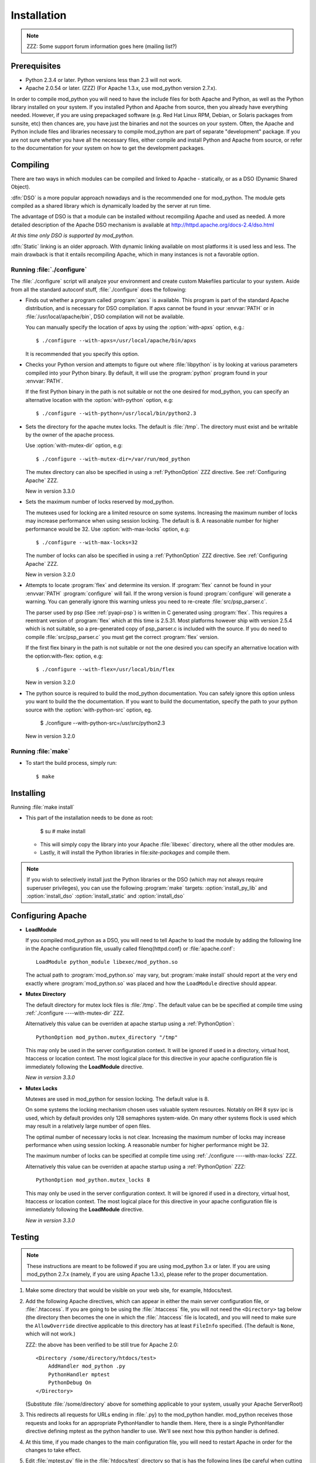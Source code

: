 .. _installation:

************
Installation
************

.. note::

  ZZZ: Some support forum information goes here (mailing list?)


.. _inst-prerequisites:

Prerequisites
=============

* Python 2.3.4 or later. Python versions less than 2.3 will not work.
* Apache 2.0.54 or later. (ZZZ) (For Apache 1.3.x, use mod_python version 2.7.x).

In order to compile mod_python you will need to have the include files
for both Apache and Python, as well as the Python library installed on
your system.  If you installed Python and Apache from source, then you
already have everything needed. However, if you are using prepackaged
software (e.g. Red Hat Linux RPM, Debian, or Solaris packages from
sunsite, etc) then chances are, you have just the binaries and not the
sources on your system. Often, the Apache and Python include files and
libraries necessary to compile mod_python are part of separate
"development" package. If you are not sure whether you have all the
necessary files, either compile and install Python and Apache from
source, or refer to the documentation for your system on how to get
the development packages.


.. _inst-compiling:

Compiling
=========

There are two ways in which modules can be compiled and linked to
Apache - statically, or as a DSO (Dynamic Shared Object).

:dfn:`DSO` is a more popular approach nowadays and is the recommended
one for mod_python. The module gets compiled as a shared library which
is dynamically loaded by the server at run time.

The advantage of DSO is that a module can be installed without
recompiling Apache and used as needed.  A more detailed description of
the Apache DSO mechanism is available at `<http://httpd.apache.org/docs-2.4/dso.html>`_

*At this time only DSO is supported by mod_python.*

:dfn:`Static` linking is an older approach. With dynamic linking
available on most platforms it is used less and less. The main
drawback is that it entails recompiling Apache, which in many
instances is not a favorable option.


.. _inst-configure:

Running :file:`./configure`
---------------------------

The :file:`./configure` script will analyze your environment and
create custom Makefiles particular to your system. Aside from all the
standard autoconf stuff, :file:`./configure` does the following:

.. index::
   single: apxs
   pair: ./configure; --with-apxs

* Finds out whether a program called :program:`apxs` is available. This
  program is part of the standard Apache distribution, and is necessary
  for DSO compilation. If apxs cannot be found in your :envvar:`PATH` or in
  :file:`/usr/local/apache/bin`, DSO compilation will not be available.

  You can manually specify the location of apxs by using the
  :option:`with-apxs` option, e.g.::

     $ ./configure --with-apxs=/usr/local/apache/bin/apxs        

  It is recommended that you specify this option.

.. index::
   single: libpython.a
   pair: ./configure; --with-python

* Checks your Python version and attempts to figure out where
  :file:`libpython` is by looking at various parameters compiled into
  your Python binary. By default, it will use the :program:`python`
  program found in your :envvar:`PATH`.

  If the first Python binary in the path is not suitable or not the one
  desired for mod_python, you can specify an alternative location with the
  :option:`with-python` option, e.g::

     $ ./configure --with-python=/usr/local/bin/python2.3

.. index::
   pair: ./configure; --with-mutex-dir

* Sets the directory for the apache mutex locks. The default is
  :file:`/tmp`. The directory must exist and be writable by the
  owner of the apache process.

  Use :option:`with-mutex-dir` option, e.g::

     $ ./configure --with-mutex-dir=/var/run/mod_python

  The mutex directory can also be specified in using a 
  :ref:`PythonOption` ZZZ directive. 
  See :ref:`Configuring Apache` ZZZ.

  New in version 3.3.0

.. index::
   pair: ./configure; --with-max-locks

* Sets the maximum number of locks reserved by mod_python.

  The mutexes used for locking are a limited resource on some
  systems. Increasing the maximum number of locks may increase performance
  when using session locking.  The default is 8. A reasonable number for 
  higher performance would be 32.
  Use :option:`with-max-locks` option, e.g::

     $ ./configure --with-max-locks=32

  The number of locks can also be specified in using a 
  :ref:`PythonOption` ZZZ  directive. 
  See :ref:`Configuring Apache` ZZZ.

  New in version 3.2.0

.. index::
   single: flex
   pair: ./configure; --with-flex

* Attempts to locate :program:`flex` and determine its version. 
  If :program:`flex` cannot be found in your :envvar:`PATH` :program:`configure`
  will fail.  If the wrong version is found :program:`configure` will generate a warning.
  You can generally ignore this warning unless you need to re-create
  :file:`src/psp_parser.c`.
 
  The parser used by psp (See :ref:`pyapi-psp`) is written in C generated using 
  :program:`flex`. This requires a reentrant version of :program:`flex` which
  at this time is 2.5.31. Most platforms however ship with version 2.5.4
  which is not suitable, so a pre-generated copy of psp_parser.c is included
  with the source. If you do need to compile :file:`src/psp_parser.c` you 
  must get the correct :program:`flex` version.
 
  If the first flex binary in the path is not suitable or not the one desired
  you can specify an alternative location with the option:with-flex:
  option, e.g::
 
     $ ./configure --with-flex=/usr/local/bin/flex

  New in version 3.2.0

.. index::
   pair: ./configure; --with-python-src

* The python source is required to build the mod_python documentation.
  You can safely ignore this option unless you want to build the the
  documentation. If you want to build the documentation, specify the path
  to your python source with the :option:`with-python-src` option, eg.

     $ ./configure --with-python-src=/usr/src/python2.3

  New in version 3.2.0

.. _inst-make:

Running :file:`make`
--------------------

.. index::
   single: make

* To start the build process, simply run::

     $ make

.. _inst-installing:

Installing
==========

.. _inst-makeinstall

.. index::
   paris: make; install

Running :file:`make install`

* This part of the installation needs to be done as root:

      $ su
      # make install

  * This will simply copy the library into your Apache
    :file:`libexec` directory, where all the other modules are.

  * Lastly, it will install the Python libraries in
    file:`site-packages` and compile them.

.. index::
   pair: make targets; install_py_lib
   pair: make targets; install_dso

.. note::

  If you wish to selectively install just the Python libraries
  or the DSO (which may not always require superuser
  privileges), you can use the following :program:`make` targets:
  :option:`install_py_lib` and :option:`install_dso`
  :option:`install_static` and :option:`install_dso`

.. _inst-apacheconfig:

Configuring Apache
==================

.. index::
   pair: LoadModule; apache configuration
   single: mod_python.so

* **LoadModule**

  If you compiled mod_python as a DSO, you will need to tell Apache to
  load the module by adding the following line in the Apache
  configuration file, usually called \filenq{httpd.conf} or
  :file:`apache.conf`::

     LoadModule python_module libexec/mod_python.so

  The actual path to :program:`mod_python.so` may vary, but :program:`make install`
  should report at the very end exactly where :program:`mod_python.so`
  was placed and how the ``LoadModule`` directive should appear.

.. index::
   pair: mutex directory; apache configuration

* **Mutex Directory**

  The default directory for mutex lock files is :file:`/tmp`. The
  default value can be be specified at compile time using
  :ref:`./configure ----with-mutex-dir` ZZZ.

  Alternatively this value can be overriden at apache startup using 
  a :ref:`PythonOption`::

     PythonOption mod_python.mutex_directory "/tmp"

  This may only be used in the server configuration context.
  It will be ignored if used in a directory, virtual host,
  htaccess or location context. The most logical place for this 
  directive in your apache configuration file is immediately
  following the **LoadModule** directive.

  *New in version 3.3.0*

.. index::
   pair: apache configuration; mutex locks

* **Mutex Locks**
  
  Mutexes are used in mod_python for session locking. The default
  value is 8.

  On some systems the locking mechanism chosen uses valuable
  system resources. Notably on RH 8 sysv ipc is used, which 
  by default provides only 128 semaphores system-wide.
  On many other systems flock is used which may result in a relatively
  large number of open files.

  The optimal number of necessary locks is not clear. 
  Increasing the maximum number of locks may increase performance
  when using session locking.  A reasonable number for 
  higher performance might be 32.

  The maximum number of locks can be specified at compile time
  using :ref:`./configure ----with-max-locks` ZZZ.

  Alternatively this value can be overriden at apache startup using 
  a :ref:`PythonOption` ZZZ::

     PythonOption mod_python.mutex_locks 8 

  This may only be used in the server configuration context.  It will
  be ignored if used in a directory, virtual host, htaccess or
  location context. The most logical place for this directive in your
  apache configuration file is immediately following the
  **LoadModule** directive.

  *New in version 3.3.0*

.. _inst-testing:

Testing
=======

.. note::

   These instructions are meant to be followed if you are using
   mod_python 3.x or later. If you are using mod_python 2.7.x (namely,
   if you are using Apache 1.3.x), please refer to the proper
   documentation.

#. Make some directory that would be visible on your web site, for
   example, htdocs/test.

#. Add the following Apache directives, which can appear in either the
   main server configuration file, or :file:`.htaccess`.  If you are
   going to be using the :file:`.htaccess` file, you will not need
   the ``<Directory>`` tag below (the directory then becomes the
   one in which the :file:`.htaccess` file is located), and you will
   need to make sure the ``AllowOverride`` directive applicable to
   this directory has at least ``FileInfo`` specified. (The default
   is ``None``, which will not work.)

   ZZZ: the above has been verified to be still true for Apache 2.0::

     <Directory /some/directory/htdocs/test> 
         AddHandler mod_python .py
         PythonHandler mptest 
         PythonDebug On 
     </Directory>

   (Substitute :file:`/some/directory` above for something applicable to
   your system, usually your Apache ServerRoot)

#. This redirects all requests for URLs ending in :file:`.py} to the
   mod_python handler. mod_python receives those requests and looks
   for an appropriate PythonHandler to handle them. Here, there is a
   single PythonHandler directive defining mptest as the python
   handler to use. We'll see next how this python handler is defined.

#. At this time, if you made changes to the main configuration file,
   you will need to restart Apache in order for the changes to take
   effect.

#. Edit :file:`mptest.py` file in the :file:`htdocs/test` directory so
   that is has the following lines (be careful when cutting and
   pasting from your browser, you may end up with incorrect
   indentation and a syntax error)::

     from mod_python import apache

     def handler(req):
         req.content_type = 'text/plain'
         req.write("Hello World!")
         return apache.OK 

#. Point your browser to the URL referring to the :file:`mptest.py`;
   you should see ``'Hello World!'``. If you didn't - refer to the
   troubleshooting section next.

#. Note that according to the configuration written above, you can
   also point your browser to any URL ending in .py in the test
   directory.  You can for example point your browser to
   :file:`/test/foobar.py` and it will be handled by
   :file:`mptest.py`. That's because you explicitely set the handler
   to always be :file:`mptest`, whatever the requested file was.

#. If everything worked well, move on to Chapter :ref:`Tutorial` ZZZ.


.. _inst-trouble:

Troubleshooting
===============

There are a few things you can try to identify the problem: 

* Carefully study the error output, if any. 

* Check the server error log file, it may contain useful clues. 

* Try running Apache from the command line in single process mode::

     ./httpd -X ZZZ does this even work?

  This prevents it from backgrounding itself and may provide some useful
  information.

* Beginning with mod_python 3.2.0, you can use the mod_python.testhandler
  to diagnose your configuration. Add this to your :file:`httpd.conf` file::

     <Location /mpinfo>
       SetHandler mod_python
       PythonHandler mod_python.testhandler
     </Location>

  Now point your browser to the :file:`/mpinfo` URL
  (e.g. :file:`http://localhost/mpinfo`) and note down the information given.
  This will help you reporting your problem to the mod_python list.

* Ask on the mod_python list. Make sure to provide specifics such as: ZZZ what list?

  * Mod_python version.
  * Your operating system type, name and version.
  * Your Python version, and any unusual compilation options.
  * Your Apache version.
  * Relevant parts of the Apache config, .htaccess.
  * Relevant parts of the Python code.


